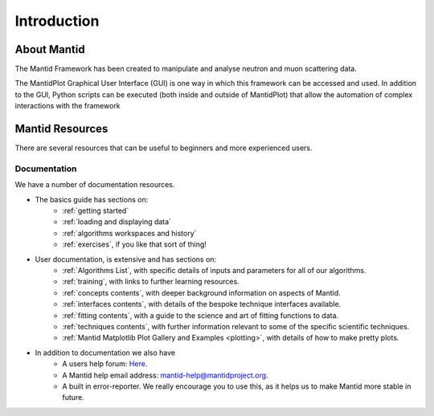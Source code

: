 .. _mantid introduction:

============
Introduction
============

About Mantid
============

The Mantid Framework has been created to manipulate and analyse neutron and muon scattering data.

The MantidPlot Graphical User Interface (GUI) is one way in which this framework can be accessed and used.
In addition to the GUI, Python scripts can be executed (both inside and outside of MantidPlot) that allow 
the automation of complex interactions with the framework

Mantid Resources
================

There are several resources that can be useful to beginners and more experienced users.

Documentation
############# 

We have a number of documentation resources.

+ The basics guide has sections on:
    * :ref:`getting started`
    * :ref:`loading and displaying data`
    * :ref:`algorithms workspaces and history`
    * :ref:`exercises`, if you like that sort of thing!
+ User documentation, is extensive and has sections on:
    * :ref:`Algorithms List`, with specific details of inputs and parameters for all of our algorithms.
    * :ref:`training`, with links to further learning resources.
    * :ref:`concepts contents`, with deeper background information on aspects of Mantid.
    * :ref:`interfaces contents`, with details of the bespoke technique interfaces available.
    * :ref:`fitting contents`, with a guide to the science and art of fitting functions to data.
    * :ref:`techniques contents`, with further information relevant to some of the specific scientific techniques.
    * :ref:`Mantid Matplotlib Plot Gallery and Examples <plotting>`, with details of how to make pretty plots.


+ In addition to documentation we also have
    * A users help forum: `Here <http://forum.mantidproject.org/>`_.
    * A Mantid help email address: mantid-help@mantidproject.org.
    * A built in error-reporter. We really encourage you to use this, as it helps us to make Mantid more stable in future.
